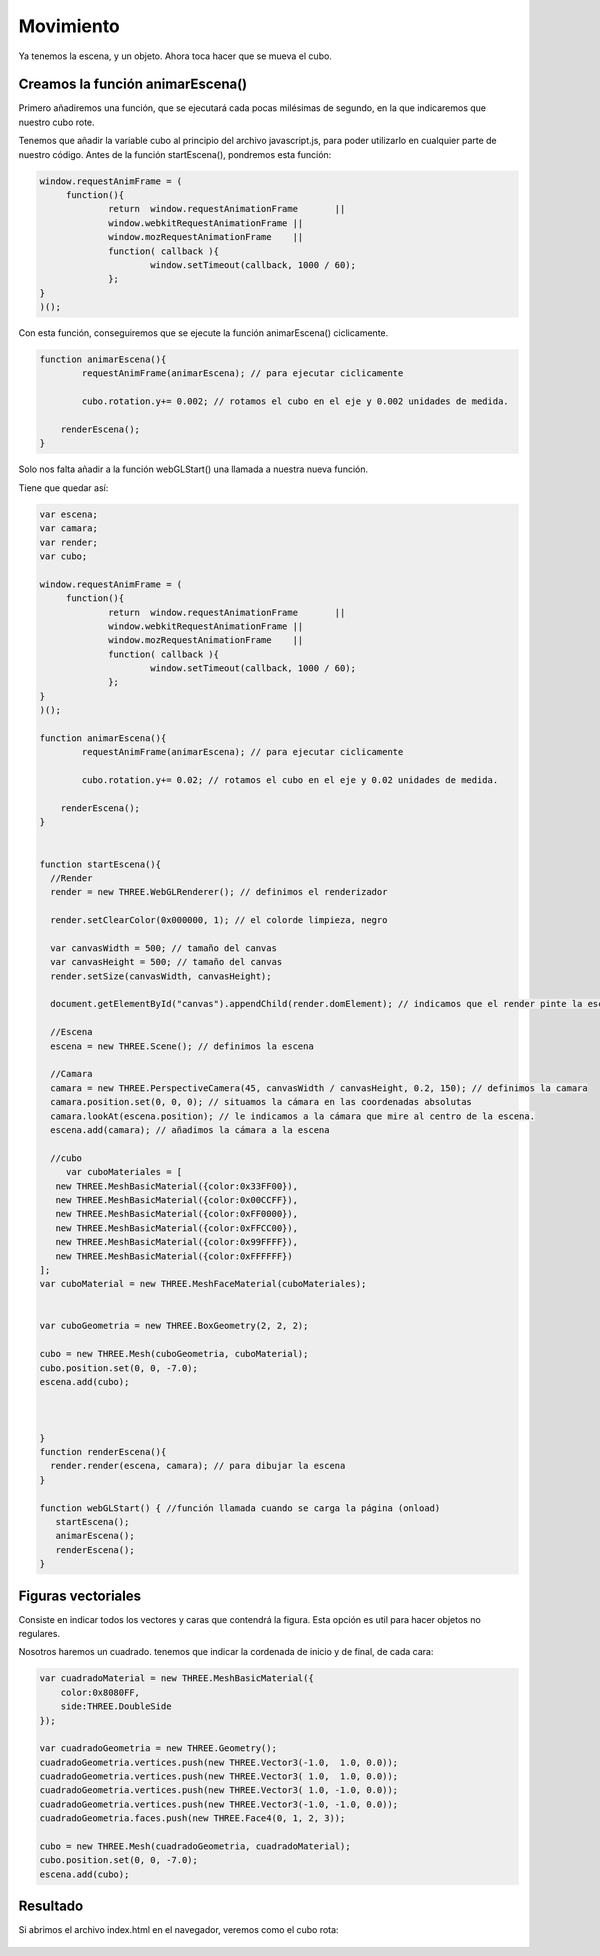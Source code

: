 ============================
Movimiento
============================

Ya tenemos la escena, y un objeto. Ahora toca hacer que se mueva el cubo.

Creamos la función animarEscena()
-------------------

Primero añadiremos una función, que se ejecutará cada pocas milésimas de segundo, en la que indicaremos que nuestro cubo rote.

Tenemos que añadir la variable cubo al principio del archivo javascript.js, para poder utilizarlo en cualquier parte de nuestro código.
Antes de la función startEscena(), pondremos esta función:

.. code-block:: javascript

   window.requestAnimFrame = (  
	function(){
		return  window.requestAnimationFrame       ||
		window.webkitRequestAnimationFrame ||
		window.mozRequestAnimationFrame    ||
		function( callback ){
			window.setTimeout(callback, 1000 / 60);
		};
   }
   )();

  
Con esta función, conseguiremos que se ejecute la función animarEscena() ciclicamente.

.. code-block:: javascript


   function animarEscena(){
	   requestAnimFrame(animarEscena); // para ejecutar ciclicamente

	   cubo.rotation.y+= 0.002; // rotamos el cubo en el eje y 0.002 unidades de medida.

       renderEscena();
   }	


Solo nos falta añadir a la función webGLStart() una llamada a nuestra nueva función.

Tiene que quedar así:

.. code-block:: javascript

   var escena;
   var camara;
   var render;
   var cubo;

   window.requestAnimFrame = ( 
	function(){
		return  window.requestAnimationFrame       ||
		window.webkitRequestAnimationFrame ||
		window.mozRequestAnimationFrame    ||
		function( callback ){
			window.setTimeout(callback, 1000 / 60);
		};
   }
   )();

   function animarEscena(){
	   requestAnimFrame(animarEscena); // para ejecutar ciclicamente

	   cubo.rotation.y+= 0.02; // rotamos el cubo en el eje y 0.02 unidades de medida.

       renderEscena();
   }	


   function startEscena(){
     //Render
     render = new THREE.WebGLRenderer(); // definimos el renderizador

     render.setClearColor(0x000000, 1); // el colorde limpieza, negro

     var canvasWidth = 500; // tamaño del canvas
     var canvasHeight = 500; // tamaño del canvas
     render.setSize(canvasWidth, canvasHeight);

     document.getElementById("canvas").appendChild(render.domElement); // indicamos que el render pinte la escena en el div canvas

     //Escena
     escena = new THREE.Scene(); // definimos la escena

     //Camara
     camara = new THREE.PerspectiveCamera(45, canvasWidth / canvasHeight, 0.2, 150); // definimos la camara
     camara.position.set(0, 0, 0); // situamos la cámara en las coordenadas absolutas
     camara.lookAt(escena.position); // le indicamos a la cámara que mire al centro de la escena.
     escena.add(camara); // añadimos la cámara a la escena

     //cubo
        var cuboMateriales = [
      new THREE.MeshBasicMaterial({color:0x33FF00}),
      new THREE.MeshBasicMaterial({color:0x00CCFF}),
      new THREE.MeshBasicMaterial({color:0xFF0000}),
      new THREE.MeshBasicMaterial({color:0xFFCC00}),
      new THREE.MeshBasicMaterial({color:0x99FFFF}),
      new THREE.MeshBasicMaterial({color:0xFFFFFF})
   ];
   var cuboMaterial = new THREE.MeshFaceMaterial(cuboMateriales);
   
   
   var cuboGeometria = new THREE.BoxGeometry(2, 2, 2);

   cubo = new THREE.Mesh(cuboGeometria, cuboMaterial);
   cubo.position.set(0, 0, -7.0);
   escena.add(cubo);


    
   }
   function renderEscena(){
     render.render(escena, camara); // para dibujar la escena
   }

   function webGLStart() { //función llamada cuando se carga la página (onload)
      startEscena();
      animarEscena();
      renderEscena();
   }
   


Figuras vectoriales
-------------------
Consiste en indicar todos los vectores y caras que contendrá la figura. Esta opción es util para hacer objetos no regulares.

Nosotros haremos un cuadrado. tenemos que indicar la cordenada de inicio y de final, de cada cara:

.. code-block:: javascript

   var cuadradoMaterial = new THREE.MeshBasicMaterial({
       color:0x8080FF,
       side:THREE.DoubleSide
   });

   var cuadradoGeometria = new THREE.Geometry();
   cuadradoGeometria.vertices.push(new THREE.Vector3(-1.0,  1.0, 0.0));
   cuadradoGeometria.vertices.push(new THREE.Vector3( 1.0,  1.0, 0.0));
   cuadradoGeometria.vertices.push(new THREE.Vector3( 1.0, -1.0, 0.0));
   cuadradoGeometria.vertices.push(new THREE.Vector3(-1.0, -1.0, 0.0));
   cuadradoGeometria.faces.push(new THREE.Face4(0, 1, 2, 3));

   cubo = new THREE.Mesh(cuadradoGeometria, cuadradoMaterial);
   cubo.position.set(0, 0, -7.0);
   escena.add(cubo);
  
  
Resultado
---------
Si abrimos el archivo index.html en el navegador, veremos como el cubo rota:

.. figure:: img/escena_rotar.png


